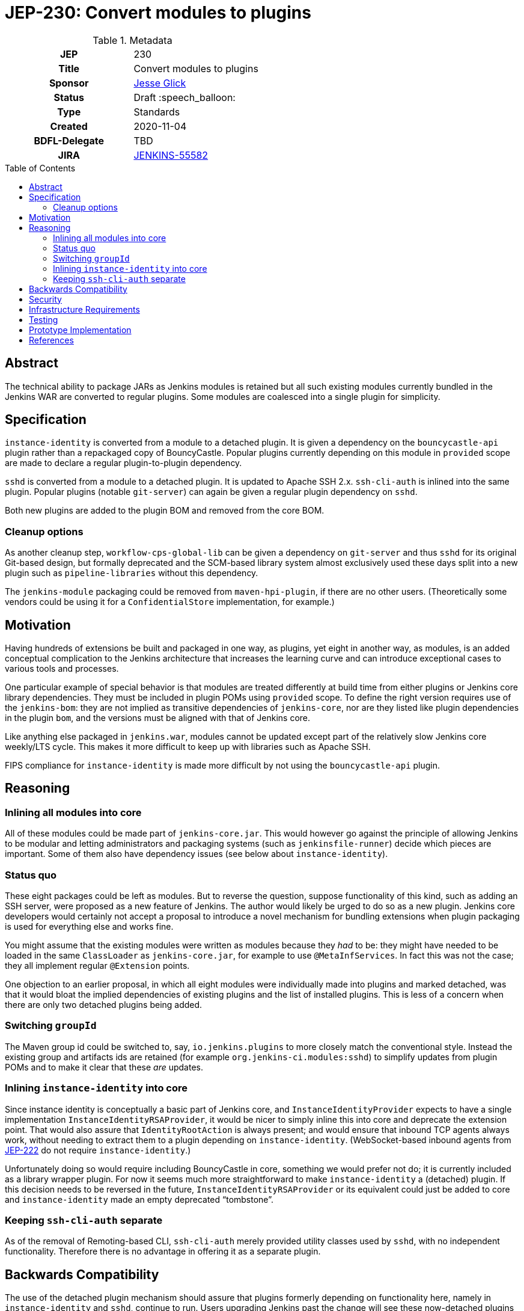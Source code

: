 = JEP-230: Convert modules to plugins
:toc: preamble
:toclevels: 3
ifdef::env-github[]
:tip-caption: :bulb:
:note-caption: :information_source:
:important-caption: :heavy_exclamation_mark:
:caution-caption: :fire:
:warning-caption: :warning:
endif::[]

.Metadata
[cols="1h,1"]
|===
| JEP
| 230

| Title
| Convert modules to plugins

| Sponsor
| link:https://github.com/jglick[Jesse Glick]

// Use the script `set-jep-status <jep-number> <status>` to update the status.
| Status
| Draft :speech_balloon:

| Type
| Standards

| Created
| 2020-11-04

| BDFL-Delegate
| TBD

| JIRA
| https://issues.jenkins-ci.org/browse/JENKINS-55582[JENKINS-55582]

// Uncomment if discussion will occur in forum other than jenkinsci-dev@ mailing list.
//| Discussions-To
//| :bulb: Link to where discussion and final status announcement will occur :bulb:
//
//
// Uncomment if this JEP depends on one or more other JEPs.
//| Requires
//| :bulb: JEP-NUMBER, JEP-NUMBER... :bulb:
//
//
// Uncomment and fill if this JEP is rendered obsolete by a later JEP
//| Superseded-By
//| :bulb: JEP-NUMBER :bulb:
//
//
// Uncomment when this JEP status is set to Accepted, Rejected or Withdrawn.
//| Resolution
//| :bulb: Link to relevant post in the jenkinsci-dev@ mailing list archives :bulb:

|===

== Abstract

The technical ability to package JARs as Jenkins modules is retained
but all such existing modules currently bundled in the Jenkins WAR
are converted to regular plugins.
Some modules are coalesced into a single plugin for simplicity.

== Specification

`instance-identity` is converted from a module to a detached plugin.
It is given a dependency on the `bouncycastle-api` plugin rather than a repackaged copy of BouncyCastle.
Popular plugins currently depending on this module in `provided` scope are made to declare a regular plugin-to-plugin dependency.

`sshd` is converted from a module to a detached plugin.
It is updated to Apache SSH 2.x.
`ssh-cli-auth` is inlined into the same plugin.
Popular plugins (notable `git-server`) can again be given a regular plugin dependency on `sshd`.

Both new plugins are added to the plugin BOM and removed from the core BOM.

=== Cleanup options

As another cleanup step, `workflow-cps-global-lib` can be given a dependency on `git-server` and thus `sshd` for its original Git-based design,
but formally deprecated and the SCM-based library system almost exclusively used these days
split into a new plugin such as `pipeline-libraries` without this dependency.

The `jenkins-module` packaging could be removed from `maven-hpi-plugin`, if there are no other users.
(Theoretically some vendors could be using it for a `ConfidentialStore` implementation, for example.)

== Motivation

Having hundreds of extensions be built and packaged in one way, as plugins,
yet eight in another way, as modules,
is an added conceptual complication to the Jenkins architecture
that increases the learning curve and can introduce exceptional cases to various tools and processes.

One particular example of special behavior is that modules are treated differently at build time from either plugins or Jenkins core library dependencies.
They must be included in plugin POMs using `provided` scope.
To define the right version requires use of the `jenkins-bom`:
they are not implied as transitive dependencies of `jenkins-core`,
nor are they listed like plugin dependencies in the plugin `bom`,
and the versions must be aligned with that of Jenkins core.

Like anything else packaged in `jenkins.war`,
modules cannot be updated except part of the relatively slow Jenkins core weekly/LTS cycle.
This makes it more difficult to keep up with libraries such as Apache SSH.

FIPS compliance for `instance-identity` is made more difficult by not using the `bouncycastle-api` plugin.

== Reasoning

=== Inlining all modules into core

All of these modules could be made part of `jenkins-core.jar`.
This would however go against the principle of allowing Jenkins to be modular
and letting administrators and packaging systems (such as `jenkinsfile-runner`) decide which pieces are important.
Some of them also have dependency issues (see below about `instance-identity`).

=== Status quo

These eight packages could be left as modules.
But to reverse the question, suppose functionality of this kind,
such as adding an SSH server,
were proposed as a new feature of Jenkins.
The author would likely be urged to do so as a new plugin.
Jenkins core developers would certainly not accept a proposal to introduce a novel mechanism for bundling extensions
when plugin packaging is used for everything else and works fine.

You might assume that the existing modules were written as modules because they _had_ to be:
they might have needed to be loaded in the same `ClassLoader` as `jenkins-core.jar`,
for example to use `@MetaInfServices`.
In fact this was not the case; they all implement regular `@Extension` points.

One objection to an earlier proposal,
in which all eight modules were individually made into plugins and marked detached,
was that it would bloat the implied dependencies of existing plugins
and the list of installed plugins.
This is less of a concern when there are only two detached plugins being added.

=== Switching `groupId`

The Maven group id could be switched to, say, `io.jenkins.plugins` to more closely match the conventional style.
Instead the existing group and artifacts ids are retained (for example `org.jenkins-ci.modules:sshd`)
to simplify updates from plugin POMs and to make it clear that these _are_ updates.

=== Inlining `instance-identity` into core

Since instance identity is conceptually a basic part of Jenkins core,
and `InstanceIdentityProvider` expects to have a single implementation `InstanceIdentityRSAProvider`,
it would be nicer to simply inline this into core and deprecate the extension point.
That would also assure that `IdentityRootAction` is always present;
and would ensure that inbound TCP agents always work, without needing to extract them to a plugin depending on `instance-identity`.
(WebSocket-based inbound agents from link:../222/README.adoc[JEP-222] do not require `instance-identity`.)

Unfortunately doing so would require including BouncyCastle in core,
something we would prefer not do;
it is currently included as a library wrapper plugin.
For now it seems much more straightforward to make `instance-identity` a (detached) plugin.
If this decision needs to be reversed in the future,
`InstanceIdentityRSAProvider` or its equivalent could just be added to core
and `instance-identity` made an empty deprecated “tombstone”.

=== Keeping `ssh-cli-auth` separate

As of the removal of Remoting-based CLI,
`ssh-cli-auth` merely provided utility classes used by `sshd`,
with no independent functionality.
Therefore there is no advantage in offering it as a separate plugin.

== Backwards Compatibility

The use of the detached plugin mechanism should assure that plugins formerly depending on functionality here,
namely in `instance-identity` and `sshd`,
continue to run.
Users upgrading Jenkins past the change will see these now-detached plugins installed automatically.

Non-GUI installations of Jenkins may need to add `instance-identity` to the plugin set in order for TCP inbound agents to work.
Similarly, they would need to add `sshd` to the plugin set in order to enable SSH service for the Jenkins CLI.

== Security

There are no security risks related to this proposal.

== Infrastructure Requirements

There are no new infrastructure requirements related to this proposal.

== Testing

Various scenarios involving affected code need to be tested either manually or in acceptance tests.
`RealJenkinsRule`-based tests may need to be introduced since the changes involve class loading.

== Prototype Implementation

* link:https://github.com/jenkinsci/jenkins/pull/3988[jenkins #3988] (initial attempt)
* link:https://github.com/jenkinsci/jenkins/pull/5049[jenkins #5049] (`sshd` made into a plugin)
* link:https://github.com/jenkinsci/jenkins/pull/5304[jenkins #5304] (aborted attempt to convert `instance-identity`)
* link:https://github.com/jenkinsci/jenkins/pull/6543[jenkins #6543] (removed Java Web Start support including `slave-installer` and implementations)
* link:https://github.com/jenkinsci/jenkins/pull/6570[jenkins #6570] (continued attempt to convert `instance-identity`)
* link:https://github.com/jenkinsci/instance-identity-module/pull/17[instance-identity-module #17] (converted to plugin)
* link:https://github.com/jenkinsci/ssh-cli-auth-module/pull/9[ssh-cli-auth-module #9] (aborted conversion to plugin)
* link:https://github.com/jenkinsci/sshd-module/pull/29[sshd-module #29] (aborted conversion to plugin)
* link:https://github.com/jenkinsci/sshd-module/pull/38[sshd-module #38] (converted to plugin)

== References

* link:https://github.com/jenkinsci/jenkins/pull/2875[jenkins #2875]: _Detach JNLP protocol management logic to a plugin_
* link:https://stackoverflow.com/a/39344081/12916[BouncyCastle needed to generate self-signed certificates]
* link:https://github.com/jenkinsci/jenkins/pull/2480[jenkins #2480]: _Allow accessing instance identity from core_ (and matching link:https://github.com/jenkinsci/instance-identity-module/pull/8[instance-identity-module #8])
* link:https://github.com/jenkinsci/jenkins/pull/2749[jenkins #2749]: _Check for null return values from `InstanceIdentityProvider` methods_
